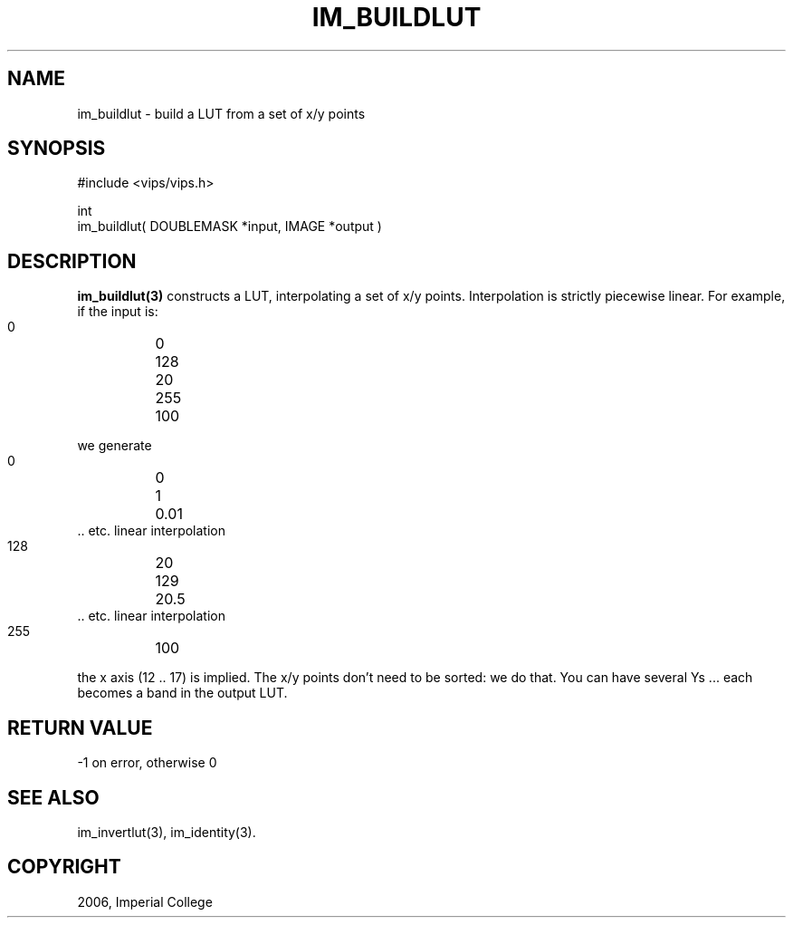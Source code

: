 .TH IM_BUILDLUT 3 "June 2006"
.SH NAME
im_buildlut \- build a LUT from a set of x/y points
.SH SYNOPSIS
#include <vips/vips.h>

int
.br
im_buildlut( DOUBLEMASK *input, IMAGE *output )

.SH DESCRIPTION
.B im_buildlut(3)
constructs a LUT, interpolating a set of x/y points. Interpolation is strictly
piecewise linear. For example, if the input is:

  0 	0
  128	20
  255 	100

we generate

  0	0
  1	0.01
  .. etc. linear interpolation
  128	20
  129	20.5
  .. etc. linear interpolation
  255	100

the x axis (12 .. 17) is implied. The x/y points don't need to be
sorted: we do that. You can have several Ys ... each becomes a band in the 
output LUT.

.SH RETURN VALUE
-1 on error, otherwise 0
.SH SEE ALSO
im_invertlut(3), im_identity(3).
.SH COPYRIGHT
2006, Imperial College
